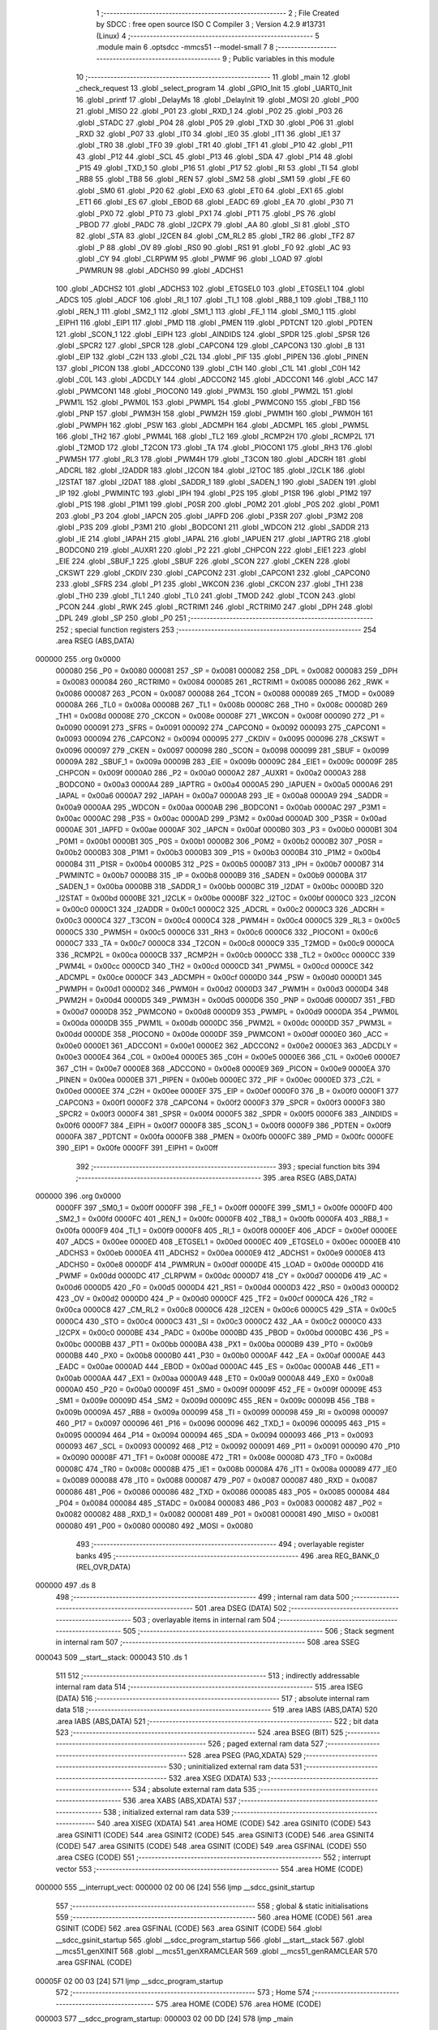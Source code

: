                                       1 ;--------------------------------------------------------
                                      2 ; File Created by SDCC : free open source ISO C Compiler 
                                      3 ; Version 4.2.9 #13731 (Linux)
                                      4 ;--------------------------------------------------------
                                      5 	.module main
                                      6 	.optsdcc -mmcs51 --model-small
                                      7 	
                                      8 ;--------------------------------------------------------
                                      9 ; Public variables in this module
                                     10 ;--------------------------------------------------------
                                     11 	.globl _main
                                     12 	.globl _check_request
                                     13 	.globl _select_program
                                     14 	.globl _GPIO_Init
                                     15 	.globl _UART0_Init
                                     16 	.globl _printf
                                     17 	.globl _DelayMs
                                     18 	.globl _DelayInit
                                     19 	.globl _MOSI
                                     20 	.globl _P00
                                     21 	.globl _MISO
                                     22 	.globl _P01
                                     23 	.globl _RXD_1
                                     24 	.globl _P02
                                     25 	.globl _P03
                                     26 	.globl _STADC
                                     27 	.globl _P04
                                     28 	.globl _P05
                                     29 	.globl _TXD
                                     30 	.globl _P06
                                     31 	.globl _RXD
                                     32 	.globl _P07
                                     33 	.globl _IT0
                                     34 	.globl _IE0
                                     35 	.globl _IT1
                                     36 	.globl _IE1
                                     37 	.globl _TR0
                                     38 	.globl _TF0
                                     39 	.globl _TR1
                                     40 	.globl _TF1
                                     41 	.globl _P10
                                     42 	.globl _P11
                                     43 	.globl _P12
                                     44 	.globl _SCL
                                     45 	.globl _P13
                                     46 	.globl _SDA
                                     47 	.globl _P14
                                     48 	.globl _P15
                                     49 	.globl _TXD_1
                                     50 	.globl _P16
                                     51 	.globl _P17
                                     52 	.globl _RI
                                     53 	.globl _TI
                                     54 	.globl _RB8
                                     55 	.globl _TB8
                                     56 	.globl _REN
                                     57 	.globl _SM2
                                     58 	.globl _SM1
                                     59 	.globl _FE
                                     60 	.globl _SM0
                                     61 	.globl _P20
                                     62 	.globl _EX0
                                     63 	.globl _ET0
                                     64 	.globl _EX1
                                     65 	.globl _ET1
                                     66 	.globl _ES
                                     67 	.globl _EBOD
                                     68 	.globl _EADC
                                     69 	.globl _EA
                                     70 	.globl _P30
                                     71 	.globl _PX0
                                     72 	.globl _PT0
                                     73 	.globl _PX1
                                     74 	.globl _PT1
                                     75 	.globl _PS
                                     76 	.globl _PBOD
                                     77 	.globl _PADC
                                     78 	.globl _I2CPX
                                     79 	.globl _AA
                                     80 	.globl _SI
                                     81 	.globl _STO
                                     82 	.globl _STA
                                     83 	.globl _I2CEN
                                     84 	.globl _CM_RL2
                                     85 	.globl _TR2
                                     86 	.globl _TF2
                                     87 	.globl _P
                                     88 	.globl _OV
                                     89 	.globl _RS0
                                     90 	.globl _RS1
                                     91 	.globl _F0
                                     92 	.globl _AC
                                     93 	.globl _CY
                                     94 	.globl _CLRPWM
                                     95 	.globl _PWMF
                                     96 	.globl _LOAD
                                     97 	.globl _PWMRUN
                                     98 	.globl _ADCHS0
                                     99 	.globl _ADCHS1
                                    100 	.globl _ADCHS2
                                    101 	.globl _ADCHS3
                                    102 	.globl _ETGSEL0
                                    103 	.globl _ETGSEL1
                                    104 	.globl _ADCS
                                    105 	.globl _ADCF
                                    106 	.globl _RI_1
                                    107 	.globl _TI_1
                                    108 	.globl _RB8_1
                                    109 	.globl _TB8_1
                                    110 	.globl _REN_1
                                    111 	.globl _SM2_1
                                    112 	.globl _SM1_1
                                    113 	.globl _FE_1
                                    114 	.globl _SM0_1
                                    115 	.globl _EIPH1
                                    116 	.globl _EIP1
                                    117 	.globl _PMD
                                    118 	.globl _PMEN
                                    119 	.globl _PDTCNT
                                    120 	.globl _PDTEN
                                    121 	.globl _SCON_1
                                    122 	.globl _EIPH
                                    123 	.globl _AINDIDS
                                    124 	.globl _SPDR
                                    125 	.globl _SPSR
                                    126 	.globl _SPCR2
                                    127 	.globl _SPCR
                                    128 	.globl _CAPCON4
                                    129 	.globl _CAPCON3
                                    130 	.globl _B
                                    131 	.globl _EIP
                                    132 	.globl _C2H
                                    133 	.globl _C2L
                                    134 	.globl _PIF
                                    135 	.globl _PIPEN
                                    136 	.globl _PINEN
                                    137 	.globl _PICON
                                    138 	.globl _ADCCON0
                                    139 	.globl _C1H
                                    140 	.globl _C1L
                                    141 	.globl _C0H
                                    142 	.globl _C0L
                                    143 	.globl _ADCDLY
                                    144 	.globl _ADCCON2
                                    145 	.globl _ADCCON1
                                    146 	.globl _ACC
                                    147 	.globl _PWMCON1
                                    148 	.globl _PIOCON0
                                    149 	.globl _PWM3L
                                    150 	.globl _PWM2L
                                    151 	.globl _PWM1L
                                    152 	.globl _PWM0L
                                    153 	.globl _PWMPL
                                    154 	.globl _PWMCON0
                                    155 	.globl _FBD
                                    156 	.globl _PNP
                                    157 	.globl _PWM3H
                                    158 	.globl _PWM2H
                                    159 	.globl _PWM1H
                                    160 	.globl _PWM0H
                                    161 	.globl _PWMPH
                                    162 	.globl _PSW
                                    163 	.globl _ADCMPH
                                    164 	.globl _ADCMPL
                                    165 	.globl _PWM5L
                                    166 	.globl _TH2
                                    167 	.globl _PWM4L
                                    168 	.globl _TL2
                                    169 	.globl _RCMP2H
                                    170 	.globl _RCMP2L
                                    171 	.globl _T2MOD
                                    172 	.globl _T2CON
                                    173 	.globl _TA
                                    174 	.globl _PIOCON1
                                    175 	.globl _RH3
                                    176 	.globl _PWM5H
                                    177 	.globl _RL3
                                    178 	.globl _PWM4H
                                    179 	.globl _T3CON
                                    180 	.globl _ADCRH
                                    181 	.globl _ADCRL
                                    182 	.globl _I2ADDR
                                    183 	.globl _I2CON
                                    184 	.globl _I2TOC
                                    185 	.globl _I2CLK
                                    186 	.globl _I2STAT
                                    187 	.globl _I2DAT
                                    188 	.globl _SADDR_1
                                    189 	.globl _SADEN_1
                                    190 	.globl _SADEN
                                    191 	.globl _IP
                                    192 	.globl _PWMINTC
                                    193 	.globl _IPH
                                    194 	.globl _P2S
                                    195 	.globl _P1SR
                                    196 	.globl _P1M2
                                    197 	.globl _P1S
                                    198 	.globl _P1M1
                                    199 	.globl _P0SR
                                    200 	.globl _P0M2
                                    201 	.globl _P0S
                                    202 	.globl _P0M1
                                    203 	.globl _P3
                                    204 	.globl _IAPCN
                                    205 	.globl _IAPFD
                                    206 	.globl _P3SR
                                    207 	.globl _P3M2
                                    208 	.globl _P3S
                                    209 	.globl _P3M1
                                    210 	.globl _BODCON1
                                    211 	.globl _WDCON
                                    212 	.globl _SADDR
                                    213 	.globl _IE
                                    214 	.globl _IAPAH
                                    215 	.globl _IAPAL
                                    216 	.globl _IAPUEN
                                    217 	.globl _IAPTRG
                                    218 	.globl _BODCON0
                                    219 	.globl _AUXR1
                                    220 	.globl _P2
                                    221 	.globl _CHPCON
                                    222 	.globl _EIE1
                                    223 	.globl _EIE
                                    224 	.globl _SBUF_1
                                    225 	.globl _SBUF
                                    226 	.globl _SCON
                                    227 	.globl _CKEN
                                    228 	.globl _CKSWT
                                    229 	.globl _CKDIV
                                    230 	.globl _CAPCON2
                                    231 	.globl _CAPCON1
                                    232 	.globl _CAPCON0
                                    233 	.globl _SFRS
                                    234 	.globl _P1
                                    235 	.globl _WKCON
                                    236 	.globl _CKCON
                                    237 	.globl _TH1
                                    238 	.globl _TH0
                                    239 	.globl _TL1
                                    240 	.globl _TL0
                                    241 	.globl _TMOD
                                    242 	.globl _TCON
                                    243 	.globl _PCON
                                    244 	.globl _RWK
                                    245 	.globl _RCTRIM1
                                    246 	.globl _RCTRIM0
                                    247 	.globl _DPH
                                    248 	.globl _DPL
                                    249 	.globl _SP
                                    250 	.globl _P0
                                    251 ;--------------------------------------------------------
                                    252 ; special function registers
                                    253 ;--------------------------------------------------------
                                    254 	.area RSEG    (ABS,DATA)
      000000                        255 	.org 0x0000
                           000080   256 _P0	=	0x0080
                           000081   257 _SP	=	0x0081
                           000082   258 _DPL	=	0x0082
                           000083   259 _DPH	=	0x0083
                           000084   260 _RCTRIM0	=	0x0084
                           000085   261 _RCTRIM1	=	0x0085
                           000086   262 _RWK	=	0x0086
                           000087   263 _PCON	=	0x0087
                           000088   264 _TCON	=	0x0088
                           000089   265 _TMOD	=	0x0089
                           00008A   266 _TL0	=	0x008a
                           00008B   267 _TL1	=	0x008b
                           00008C   268 _TH0	=	0x008c
                           00008D   269 _TH1	=	0x008d
                           00008E   270 _CKCON	=	0x008e
                           00008F   271 _WKCON	=	0x008f
                           000090   272 _P1	=	0x0090
                           000091   273 _SFRS	=	0x0091
                           000092   274 _CAPCON0	=	0x0092
                           000093   275 _CAPCON1	=	0x0093
                           000094   276 _CAPCON2	=	0x0094
                           000095   277 _CKDIV	=	0x0095
                           000096   278 _CKSWT	=	0x0096
                           000097   279 _CKEN	=	0x0097
                           000098   280 _SCON	=	0x0098
                           000099   281 _SBUF	=	0x0099
                           00009A   282 _SBUF_1	=	0x009a
                           00009B   283 _EIE	=	0x009b
                           00009C   284 _EIE1	=	0x009c
                           00009F   285 _CHPCON	=	0x009f
                           0000A0   286 _P2	=	0x00a0
                           0000A2   287 _AUXR1	=	0x00a2
                           0000A3   288 _BODCON0	=	0x00a3
                           0000A4   289 _IAPTRG	=	0x00a4
                           0000A5   290 _IAPUEN	=	0x00a5
                           0000A6   291 _IAPAL	=	0x00a6
                           0000A7   292 _IAPAH	=	0x00a7
                           0000A8   293 _IE	=	0x00a8
                           0000A9   294 _SADDR	=	0x00a9
                           0000AA   295 _WDCON	=	0x00aa
                           0000AB   296 _BODCON1	=	0x00ab
                           0000AC   297 _P3M1	=	0x00ac
                           0000AC   298 _P3S	=	0x00ac
                           0000AD   299 _P3M2	=	0x00ad
                           0000AD   300 _P3SR	=	0x00ad
                           0000AE   301 _IAPFD	=	0x00ae
                           0000AF   302 _IAPCN	=	0x00af
                           0000B0   303 _P3	=	0x00b0
                           0000B1   304 _P0M1	=	0x00b1
                           0000B1   305 _P0S	=	0x00b1
                           0000B2   306 _P0M2	=	0x00b2
                           0000B2   307 _P0SR	=	0x00b2
                           0000B3   308 _P1M1	=	0x00b3
                           0000B3   309 _P1S	=	0x00b3
                           0000B4   310 _P1M2	=	0x00b4
                           0000B4   311 _P1SR	=	0x00b4
                           0000B5   312 _P2S	=	0x00b5
                           0000B7   313 _IPH	=	0x00b7
                           0000B7   314 _PWMINTC	=	0x00b7
                           0000B8   315 _IP	=	0x00b8
                           0000B9   316 _SADEN	=	0x00b9
                           0000BA   317 _SADEN_1	=	0x00ba
                           0000BB   318 _SADDR_1	=	0x00bb
                           0000BC   319 _I2DAT	=	0x00bc
                           0000BD   320 _I2STAT	=	0x00bd
                           0000BE   321 _I2CLK	=	0x00be
                           0000BF   322 _I2TOC	=	0x00bf
                           0000C0   323 _I2CON	=	0x00c0
                           0000C1   324 _I2ADDR	=	0x00c1
                           0000C2   325 _ADCRL	=	0x00c2
                           0000C3   326 _ADCRH	=	0x00c3
                           0000C4   327 _T3CON	=	0x00c4
                           0000C4   328 _PWM4H	=	0x00c4
                           0000C5   329 _RL3	=	0x00c5
                           0000C5   330 _PWM5H	=	0x00c5
                           0000C6   331 _RH3	=	0x00c6
                           0000C6   332 _PIOCON1	=	0x00c6
                           0000C7   333 _TA	=	0x00c7
                           0000C8   334 _T2CON	=	0x00c8
                           0000C9   335 _T2MOD	=	0x00c9
                           0000CA   336 _RCMP2L	=	0x00ca
                           0000CB   337 _RCMP2H	=	0x00cb
                           0000CC   338 _TL2	=	0x00cc
                           0000CC   339 _PWM4L	=	0x00cc
                           0000CD   340 _TH2	=	0x00cd
                           0000CD   341 _PWM5L	=	0x00cd
                           0000CE   342 _ADCMPL	=	0x00ce
                           0000CF   343 _ADCMPH	=	0x00cf
                           0000D0   344 _PSW	=	0x00d0
                           0000D1   345 _PWMPH	=	0x00d1
                           0000D2   346 _PWM0H	=	0x00d2
                           0000D3   347 _PWM1H	=	0x00d3
                           0000D4   348 _PWM2H	=	0x00d4
                           0000D5   349 _PWM3H	=	0x00d5
                           0000D6   350 _PNP	=	0x00d6
                           0000D7   351 _FBD	=	0x00d7
                           0000D8   352 _PWMCON0	=	0x00d8
                           0000D9   353 _PWMPL	=	0x00d9
                           0000DA   354 _PWM0L	=	0x00da
                           0000DB   355 _PWM1L	=	0x00db
                           0000DC   356 _PWM2L	=	0x00dc
                           0000DD   357 _PWM3L	=	0x00dd
                           0000DE   358 _PIOCON0	=	0x00de
                           0000DF   359 _PWMCON1	=	0x00df
                           0000E0   360 _ACC	=	0x00e0
                           0000E1   361 _ADCCON1	=	0x00e1
                           0000E2   362 _ADCCON2	=	0x00e2
                           0000E3   363 _ADCDLY	=	0x00e3
                           0000E4   364 _C0L	=	0x00e4
                           0000E5   365 _C0H	=	0x00e5
                           0000E6   366 _C1L	=	0x00e6
                           0000E7   367 _C1H	=	0x00e7
                           0000E8   368 _ADCCON0	=	0x00e8
                           0000E9   369 _PICON	=	0x00e9
                           0000EA   370 _PINEN	=	0x00ea
                           0000EB   371 _PIPEN	=	0x00eb
                           0000EC   372 _PIF	=	0x00ec
                           0000ED   373 _C2L	=	0x00ed
                           0000EE   374 _C2H	=	0x00ee
                           0000EF   375 _EIP	=	0x00ef
                           0000F0   376 _B	=	0x00f0
                           0000F1   377 _CAPCON3	=	0x00f1
                           0000F2   378 _CAPCON4	=	0x00f2
                           0000F3   379 _SPCR	=	0x00f3
                           0000F3   380 _SPCR2	=	0x00f3
                           0000F4   381 _SPSR	=	0x00f4
                           0000F5   382 _SPDR	=	0x00f5
                           0000F6   383 _AINDIDS	=	0x00f6
                           0000F7   384 _EIPH	=	0x00f7
                           0000F8   385 _SCON_1	=	0x00f8
                           0000F9   386 _PDTEN	=	0x00f9
                           0000FA   387 _PDTCNT	=	0x00fa
                           0000FB   388 _PMEN	=	0x00fb
                           0000FC   389 _PMD	=	0x00fc
                           0000FE   390 _EIP1	=	0x00fe
                           0000FF   391 _EIPH1	=	0x00ff
                                    392 ;--------------------------------------------------------
                                    393 ; special function bits
                                    394 ;--------------------------------------------------------
                                    395 	.area RSEG    (ABS,DATA)
      000000                        396 	.org 0x0000
                           0000FF   397 _SM0_1	=	0x00ff
                           0000FF   398 _FE_1	=	0x00ff
                           0000FE   399 _SM1_1	=	0x00fe
                           0000FD   400 _SM2_1	=	0x00fd
                           0000FC   401 _REN_1	=	0x00fc
                           0000FB   402 _TB8_1	=	0x00fb
                           0000FA   403 _RB8_1	=	0x00fa
                           0000F9   404 _TI_1	=	0x00f9
                           0000F8   405 _RI_1	=	0x00f8
                           0000EF   406 _ADCF	=	0x00ef
                           0000EE   407 _ADCS	=	0x00ee
                           0000ED   408 _ETGSEL1	=	0x00ed
                           0000EC   409 _ETGSEL0	=	0x00ec
                           0000EB   410 _ADCHS3	=	0x00eb
                           0000EA   411 _ADCHS2	=	0x00ea
                           0000E9   412 _ADCHS1	=	0x00e9
                           0000E8   413 _ADCHS0	=	0x00e8
                           0000DF   414 _PWMRUN	=	0x00df
                           0000DE   415 _LOAD	=	0x00de
                           0000DD   416 _PWMF	=	0x00dd
                           0000DC   417 _CLRPWM	=	0x00dc
                           0000D7   418 _CY	=	0x00d7
                           0000D6   419 _AC	=	0x00d6
                           0000D5   420 _F0	=	0x00d5
                           0000D4   421 _RS1	=	0x00d4
                           0000D3   422 _RS0	=	0x00d3
                           0000D2   423 _OV	=	0x00d2
                           0000D0   424 _P	=	0x00d0
                           0000CF   425 _TF2	=	0x00cf
                           0000CA   426 _TR2	=	0x00ca
                           0000C8   427 _CM_RL2	=	0x00c8
                           0000C6   428 _I2CEN	=	0x00c6
                           0000C5   429 _STA	=	0x00c5
                           0000C4   430 _STO	=	0x00c4
                           0000C3   431 _SI	=	0x00c3
                           0000C2   432 _AA	=	0x00c2
                           0000C0   433 _I2CPX	=	0x00c0
                           0000BE   434 _PADC	=	0x00be
                           0000BD   435 _PBOD	=	0x00bd
                           0000BC   436 _PS	=	0x00bc
                           0000BB   437 _PT1	=	0x00bb
                           0000BA   438 _PX1	=	0x00ba
                           0000B9   439 _PT0	=	0x00b9
                           0000B8   440 _PX0	=	0x00b8
                           0000B0   441 _P30	=	0x00b0
                           0000AF   442 _EA	=	0x00af
                           0000AE   443 _EADC	=	0x00ae
                           0000AD   444 _EBOD	=	0x00ad
                           0000AC   445 _ES	=	0x00ac
                           0000AB   446 _ET1	=	0x00ab
                           0000AA   447 _EX1	=	0x00aa
                           0000A9   448 _ET0	=	0x00a9
                           0000A8   449 _EX0	=	0x00a8
                           0000A0   450 _P20	=	0x00a0
                           00009F   451 _SM0	=	0x009f
                           00009F   452 _FE	=	0x009f
                           00009E   453 _SM1	=	0x009e
                           00009D   454 _SM2	=	0x009d
                           00009C   455 _REN	=	0x009c
                           00009B   456 _TB8	=	0x009b
                           00009A   457 _RB8	=	0x009a
                           000099   458 _TI	=	0x0099
                           000098   459 _RI	=	0x0098
                           000097   460 _P17	=	0x0097
                           000096   461 _P16	=	0x0096
                           000096   462 _TXD_1	=	0x0096
                           000095   463 _P15	=	0x0095
                           000094   464 _P14	=	0x0094
                           000094   465 _SDA	=	0x0094
                           000093   466 _P13	=	0x0093
                           000093   467 _SCL	=	0x0093
                           000092   468 _P12	=	0x0092
                           000091   469 _P11	=	0x0091
                           000090   470 _P10	=	0x0090
                           00008F   471 _TF1	=	0x008f
                           00008E   472 _TR1	=	0x008e
                           00008D   473 _TF0	=	0x008d
                           00008C   474 _TR0	=	0x008c
                           00008B   475 _IE1	=	0x008b
                           00008A   476 _IT1	=	0x008a
                           000089   477 _IE0	=	0x0089
                           000088   478 _IT0	=	0x0088
                           000087   479 _P07	=	0x0087
                           000087   480 _RXD	=	0x0087
                           000086   481 _P06	=	0x0086
                           000086   482 _TXD	=	0x0086
                           000085   483 _P05	=	0x0085
                           000084   484 _P04	=	0x0084
                           000084   485 _STADC	=	0x0084
                           000083   486 _P03	=	0x0083
                           000082   487 _P02	=	0x0082
                           000082   488 _RXD_1	=	0x0082
                           000081   489 _P01	=	0x0081
                           000081   490 _MISO	=	0x0081
                           000080   491 _P00	=	0x0080
                           000080   492 _MOSI	=	0x0080
                                    493 ;--------------------------------------------------------
                                    494 ; overlayable register banks
                                    495 ;--------------------------------------------------------
                                    496 	.area REG_BANK_0	(REL,OVR,DATA)
      000000                        497 	.ds 8
                                    498 ;--------------------------------------------------------
                                    499 ; internal ram data
                                    500 ;--------------------------------------------------------
                                    501 	.area DSEG    (DATA)
                                    502 ;--------------------------------------------------------
                                    503 ; overlayable items in internal ram
                                    504 ;--------------------------------------------------------
                                    505 ;--------------------------------------------------------
                                    506 ; Stack segment in internal ram
                                    507 ;--------------------------------------------------------
                                    508 	.area SSEG
      000043                        509 __start__stack:
      000043                        510 	.ds	1
                                    511 
                                    512 ;--------------------------------------------------------
                                    513 ; indirectly addressable internal ram data
                                    514 ;--------------------------------------------------------
                                    515 	.area ISEG    (DATA)
                                    516 ;--------------------------------------------------------
                                    517 ; absolute internal ram data
                                    518 ;--------------------------------------------------------
                                    519 	.area IABS    (ABS,DATA)
                                    520 	.area IABS    (ABS,DATA)
                                    521 ;--------------------------------------------------------
                                    522 ; bit data
                                    523 ;--------------------------------------------------------
                                    524 	.area BSEG    (BIT)
                                    525 ;--------------------------------------------------------
                                    526 ; paged external ram data
                                    527 ;--------------------------------------------------------
                                    528 	.area PSEG    (PAG,XDATA)
                                    529 ;--------------------------------------------------------
                                    530 ; uninitialized external ram data
                                    531 ;--------------------------------------------------------
                                    532 	.area XSEG    (XDATA)
                                    533 ;--------------------------------------------------------
                                    534 ; absolute external ram data
                                    535 ;--------------------------------------------------------
                                    536 	.area XABS    (ABS,XDATA)
                                    537 ;--------------------------------------------------------
                                    538 ; initialized external ram data
                                    539 ;--------------------------------------------------------
                                    540 	.area XISEG   (XDATA)
                                    541 	.area HOME    (CODE)
                                    542 	.area GSINIT0 (CODE)
                                    543 	.area GSINIT1 (CODE)
                                    544 	.area GSINIT2 (CODE)
                                    545 	.area GSINIT3 (CODE)
                                    546 	.area GSINIT4 (CODE)
                                    547 	.area GSINIT5 (CODE)
                                    548 	.area GSINIT  (CODE)
                                    549 	.area GSFINAL (CODE)
                                    550 	.area CSEG    (CODE)
                                    551 ;--------------------------------------------------------
                                    552 ; interrupt vector
                                    553 ;--------------------------------------------------------
                                    554 	.area HOME    (CODE)
      000000                        555 __interrupt_vect:
      000000 02 00 06         [24]  556 	ljmp	__sdcc_gsinit_startup
                                    557 ;--------------------------------------------------------
                                    558 ; global & static initialisations
                                    559 ;--------------------------------------------------------
                                    560 	.area HOME    (CODE)
                                    561 	.area GSINIT  (CODE)
                                    562 	.area GSFINAL (CODE)
                                    563 	.area GSINIT  (CODE)
                                    564 	.globl __sdcc_gsinit_startup
                                    565 	.globl __sdcc_program_startup
                                    566 	.globl __start__stack
                                    567 	.globl __mcs51_genXINIT
                                    568 	.globl __mcs51_genXRAMCLEAR
                                    569 	.globl __mcs51_genRAMCLEAR
                                    570 	.area GSFINAL (CODE)
      00005F 02 00 03         [24]  571 	ljmp	__sdcc_program_startup
                                    572 ;--------------------------------------------------------
                                    573 ; Home
                                    574 ;--------------------------------------------------------
                                    575 	.area HOME    (CODE)
                                    576 	.area HOME    (CODE)
      000003                        577 __sdcc_program_startup:
      000003 02 00 DD         [24]  578 	ljmp	_main
                                    579 ;	return from main will return to caller
                                    580 ;--------------------------------------------------------
                                    581 ; code
                                    582 ;--------------------------------------------------------
                                    583 	.area CSEG    (CODE)
                                    584 ;------------------------------------------------------------
                                    585 ;Allocation info for local variables in function 'select_program'
                                    586 ;------------------------------------------------------------
                                    587 ;program                   Allocated to registers r7 
                                    588 ;i                         Allocated to registers r5 r6 
                                    589 ;------------------------------------------------------------
                                    590 ;	main.c:23: void select_program(char program)
                                    591 ;	-----------------------------------------
                                    592 ;	 function select_program
                                    593 ;	-----------------------------------------
      000062                        594 _select_program:
                           000007   595 	ar7 = 0x07
                           000006   596 	ar6 = 0x06
                           000005   597 	ar5 = 0x05
                           000004   598 	ar4 = 0x04
                           000003   599 	ar3 = 0x03
                           000002   600 	ar2 = 0x02
                           000001   601 	ar1 = 0x01
                           000000   602 	ar0 = 0x00
      000062 AF 82            [24]  603 	mov	r7,dpl
                                    604 ;	main.c:25: RESET_OPTO = 1;
                                    605 ;	assignBit
      000064 D2 90            [12]  606 	setb	_P10
                                    607 ;	main.c:26: DelayMs(10);
      000066 90 00 0A         [24]  608 	mov	dptr,#0x000a
      000069 C0 07            [24]  609 	push	ar7
      00006B 12 01 1B         [24]  610 	lcall	_DelayMs
                                    611 ;	main.c:27: RESET_OPTO = 0;
                                    612 ;	assignBit
      00006E C2 90            [12]  613 	clr	_P10
                                    614 ;	main.c:28: DelayMs(10);
      000070 90 00 0A         [24]  615 	mov	dptr,#0x000a
      000073 12 01 1B         [24]  616 	lcall	_DelayMs
      000076 D0 07            [24]  617 	pop	ar7
                                    618 ;	main.c:29: if(program>0)
      000078 EF               [12]  619 	mov	a,r7
      000079 60 3A            [24]  620 	jz	00107$
                                    621 ;	main.c:30: for(int i=0; i < program; i++)
      00007B 7D 00            [12]  622 	mov	r5,#0x00
      00007D 7E 00            [12]  623 	mov	r6,#0x00
      00007F                        624 00105$:
      00007F 8F 03            [24]  625 	mov	ar3,r7
      000081 7C 00            [12]  626 	mov	r4,#0x00
      000083 C3               [12]  627 	clr	c
      000084 ED               [12]  628 	mov	a,r5
      000085 9B               [12]  629 	subb	a,r3
      000086 EE               [12]  630 	mov	a,r6
      000087 64 80            [12]  631 	xrl	a,#0x80
      000089 8C F0            [24]  632 	mov	b,r4
      00008B 63 F0 80         [24]  633 	xrl	b,#0x80
      00008E 95 F0            [12]  634 	subb	a,b
      000090 50 23            [24]  635 	jnc	00107$
                                    636 ;	main.c:32: ADD_OPTO = 1;
                                    637 ;	assignBit
      000092 D2 90            [12]  638 	setb	_P10
                                    639 ;	main.c:33: DelayMs(200);
      000094 90 00 C8         [24]  640 	mov	dptr,#0x00c8
      000097 C0 07            [24]  641 	push	ar7
      000099 C0 06            [24]  642 	push	ar6
      00009B C0 05            [24]  643 	push	ar5
      00009D 12 01 1B         [24]  644 	lcall	_DelayMs
                                    645 ;	main.c:34: ADD_OPTO = 0;
                                    646 ;	assignBit
      0000A0 C2 90            [12]  647 	clr	_P10
                                    648 ;	main.c:35: DelayMs(200);
      0000A2 90 00 C8         [24]  649 	mov	dptr,#0x00c8
      0000A5 12 01 1B         [24]  650 	lcall	_DelayMs
      0000A8 D0 05            [24]  651 	pop	ar5
      0000AA D0 06            [24]  652 	pop	ar6
      0000AC D0 07            [24]  653 	pop	ar7
                                    654 ;	main.c:30: for(int i=0; i < program; i++)
      0000AE 0D               [12]  655 	inc	r5
      0000AF BD 00 CD         [24]  656 	cjne	r5,#0x00,00105$
      0000B2 0E               [12]  657 	inc	r6
      0000B3 80 CA            [24]  658 	sjmp	00105$
      0000B5                        659 00107$:
                                    660 ;	main.c:37: }
      0000B5 22               [24]  661 	ret
                                    662 ;------------------------------------------------------------
                                    663 ;Allocation info for local variables in function 'check_request'
                                    664 ;------------------------------------------------------------
                                    665 ;port_value                Allocated to registers r7 
                                    666 ;------------------------------------------------------------
                                    667 ;	main.c:39: void check_request()
                                    668 ;	-----------------------------------------
                                    669 ;	 function check_request
                                    670 ;	-----------------------------------------
      0000B6                        671 _check_request:
                                    672 ;	main.c:41: if(!Enter_button)
      0000B6 20 92 23         [24]  673 	jb	_P12,00106$
                                    674 ;	main.c:43: while(!Enter_button);
      0000B9                        675 00101$:
      0000B9 30 92 FD         [24]  676 	jnb	_P12,00101$
                                    677 ;	main.c:44: char port_value = SW_PORT&0x1F;
      0000BC E5 80            [12]  678 	mov	a,_P0
      0000BE 54 1F            [12]  679 	anl	a,#0x1f
      0000C0 FF               [12]  680 	mov	r7,a
                                    681 ;	main.c:45: printf("Port value: %d\n", port_value);
      0000C1 7E 00            [12]  682 	mov	r6,#0x00
      0000C3 C0 07            [24]  683 	push	ar7
      0000C5 C0 06            [24]  684 	push	ar6
      0000C7 74 AF            [12]  685 	mov	a,#___str_0
      0000C9 C0 E0            [24]  686 	push	acc
      0000CB 74 09            [12]  687 	mov	a,#(___str_0 >> 8)
      0000CD C0 E0            [24]  688 	push	acc
      0000CF 74 80            [12]  689 	mov	a,#0x80
      0000D1 C0 E0            [24]  690 	push	acc
      0000D3 12 02 4B         [24]  691 	lcall	_printf
      0000D6 E5 81            [12]  692 	mov	a,sp
      0000D8 24 FB            [12]  693 	add	a,#0xfb
      0000DA F5 81            [12]  694 	mov	sp,a
      0000DC                        695 00106$:
                                    696 ;	main.c:47: }
      0000DC 22               [24]  697 	ret
                                    698 ;------------------------------------------------------------
                                    699 ;Allocation info for local variables in function 'main'
                                    700 ;------------------------------------------------------------
                                    701 ;	main.c:49: void main(void)
                                    702 ;	-----------------------------------------
                                    703 ;	 function main
                                    704 ;	-----------------------------------------
      0000DD                        705 _main:
                                    706 ;	main.c:51: DelayInit();
      0000DD 12 01 0F         [24]  707 	lcall	_DelayInit
                                    708 ;	main.c:52: GPIO_Init();
      0000E0 12 01 DA         [24]  709 	lcall	_GPIO_Init
                                    710 ;	main.c:53: UART0_Init();
      0000E3 12 01 36         [24]  711 	lcall	_UART0_Init
                                    712 ;	main.c:55: while (1) 
      0000E6                        713 00102$:
                                    714 ;	main.c:57: check_request();
      0000E6 12 00 B6         [24]  715 	lcall	_check_request
                                    716 ;	main.c:59: }
      0000E9 80 FB            [24]  717 	sjmp	00102$
                                    718 	.area CSEG    (CODE)
                                    719 	.area CONST   (CODE)
                                    720 	.area CONST   (CODE)
      0009AF                        721 ___str_0:
      0009AF 50 6F 72 74 20 76 61   722 	.ascii "Port value: %d"
             6C 75 65 3A 20 25 64
      0009BD 0A                     723 	.db 0x0a
      0009BE 00                     724 	.db 0x00
                                    725 	.area CSEG    (CODE)
                                    726 	.area XINIT   (CODE)
                                    727 	.area CABS    (ABS,CODE)
